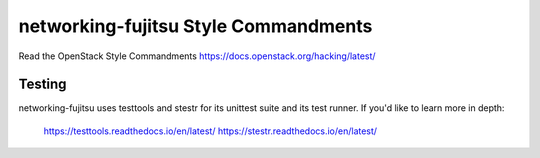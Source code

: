 networking-fujitsu Style Commandments
=====================================

Read the OpenStack Style Commandments https://docs.openstack.org/hacking/latest/

Testing
-------

networking-fujitsu uses testtools and stestr for its unittest suite and its
test runner. If you'd like to learn more in depth:

  https://testtools.readthedocs.io/en/latest/
  https://stestr.readthedocs.io/en/latest/
